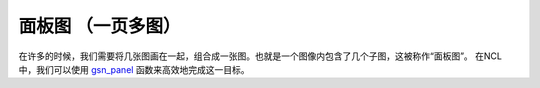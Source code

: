 面板图 （一页多图）
========================

在许多的时候，我们需要将几张图画在一起，组合成一张图。也就是一个图像内包含了几个子图，这被称作“面板图”。
在NCL中，我们可以使用 `gsn_panel <https://www.ncl.ucar.edu/Document/Graphics/Interfaces/gsn_panel.shtml>`_ 函数来高效地完成这一目标。



